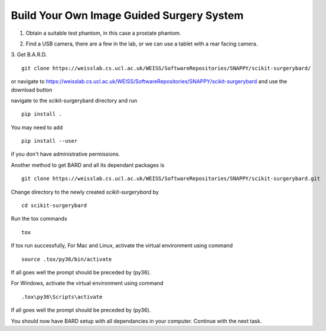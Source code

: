 .. highlight:: shell

.. _Build_Your_Own_System:

===============================================
Build Your Own Image Guided Surgery System
===============================================
1. Obtain a suitable test phantom, in this case a prostate phantom.

.. image:: phantom_01.png
  :height: 400px
  :alt: A prostate phantom, for which we have a CT scan, a reference marker, and a pointer.
  :align: center


2. Find a USB camera, there are a few in the lab, or we can use a tablet with a rear facing camera.

3. Get B.A.R.D.
::
  git clone https://weisslab.cs.ucl.ac.uk/WEISS/SoftwareRepositories/SNAPPY/scikit-surgerybard/

or navigate to https://weisslab.cs.ucl.ac.uk/WEISS/SoftwareRepositories/SNAPPY/scikit-surgerybard
and use the download button

navigate to the scikit-surgerybard directory and run
::
  pip install .

You may need to add
::
  pip install --user

if you don't have administrative permissions.

Another method to get BARD and all its dependant packages is
::
  git clone https://weisslab.cs.ucl.ac.uk/WEISS/SoftwareRepositories/SNAPPY/scikit-surgerybard.git

Change directory to the newly created `scikit-surgerybard` by
::
  cd scikit-surgerybard

Run the tox commands
::
  tox

If tox run successfully,
For Mac and Linux, activate the virtual environment using command
::
  source .tox/py36/bin/activate

If all goes well the prompt should be preceded by (py36).


For Windows, activate the virtual environment using command
::
  .tox\py36\Scripts\activate

If all goes well the prompt should be preceded by (py36).


You should now have BARD setup with all dependancies in your computer. Continue with the next task.


.. _`Medical Imaging Summer School`: https://medicss.cs.ucl.ac.uk/
.. _`OpenCV` : https://opencv.org/
.. _`VTK` : https://vtk.org/
.. _`SNAPPY`: https://weisslab.cs.ucl.ac.uk/WEISS/PlatformManagement/SNAPPY/wikis/home
.. _`EPSRC`: https://www.epsrc.ac.uk/
.. _`Wellcome EPSRC Centre for Interventional and Surgical Sciences`: http://www.ucl.ac.uk/weiss
